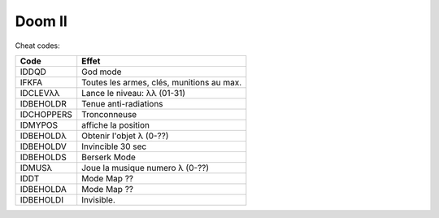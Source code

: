 .. template for ReST
    *emphasise*
    **Bold**
    ``inline literal``
    `hyperlink <http://stuff.com>`_
    footnote ref[n]_.
        .. [n] footnote stuff with no : after "[n]"
    :ref:`text : to be linked` # will link to :
    .. _text \: to be linked:
    Word
        to define.
    r"""raw python like line"""
    #. auto enumerated stuff.
    #. auto enumerated stuff.
    .. image:: path/image.png
    .. NAME image:: path/image.png   // then after refered as |NAME|
    Titles, chapter and paragraphs :
    # with overline, for parts
    * with overline, for chapters
    =, for sections
    -, for subsections
    ^, for subsubsections
    ", for paragraphs

.. index:: fps

Doom II
=======

Cheat codes:

==========  =========================================
Code        Effet
==========  =========================================
IDDQD       God mode
IFKFA       Toutes les armes, clés, munitions au max.
IDCLEVλλ    Lance le niveau: λλ (01-31)
IDBEHOLDR   Tenue anti-radiations
IDCHOPPERS  Tronconneuse
IDMYPOS     affiche la position
IDBEHOLDλ   Obtenir l'objet λ (0-??)
IDBEHOLDV   Invincible 30 sec
IDBEHOLDS   Berserk Mode
IDMUSλ      Joue la musique numero λ (0-??)
IDDT        Mode Map ??
IDBEHOLDA   Mode Map ??
IDBEHOLDI   Invisible.
==========  =========================================

